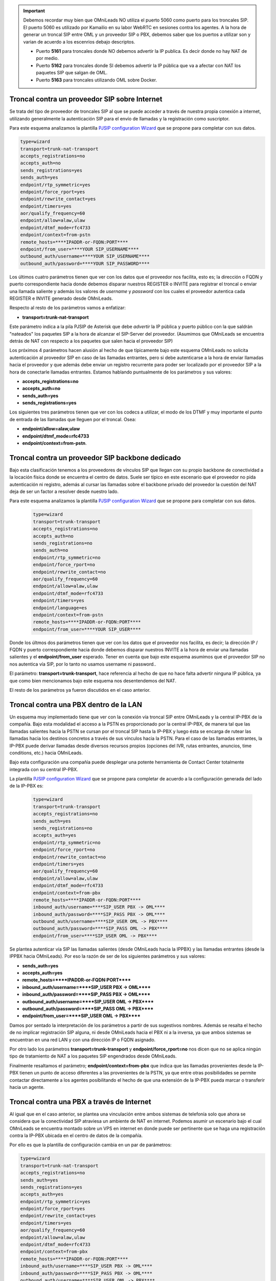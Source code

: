 .. _about_telephony_pjsip_internet_provider:

.. important::

  Debemos recordar muy bien que OMniLeads NO utiliza el puerto 5060 como puerto para los troncales SIP. El puerto 5060 es utilizado por Kamailio en su labor WebRTC
  en sesiones contra los agentes. A la hora de generar un troncal SIP entre OML y un proveedor SIP o PBX, debemos saber que los puertos a utilizar son y varian
  de acuerdo a los escenrios debajo descriptos.

  - Puerto **5161** para troncales donde NO debemos advertir la IP publica. Es decir donde no hay NAT de por medio.
  - Puerto **5162** para troncales donde SI debemos advertir la IP pública que va a afectar con NAT los paquetes SIP que salgan de OML.
  - Puerto **5163** para troncales utilizando OML sobre Docker.

***********************************************
Troncal contra un proveedor SIP sobre Internet
***********************************************

Se trata del tipo de proveedor de troncales SIP al que se puede acceder a través de nuestra propia conexión a internet, utilizando generalmente la autenticación SIP para
el envío de llamadas y la registración como suscriptor.

.. image:: images/telephony_pjsip_internet_provider_arq.png
       :align: center

Para este esquema analizamos la plantilla `PJSIP configuration Wizard <https://wiki.asterisk.org/wiki/display/AST/PJSIP+Configuration+Wizard>`_ que se propone para completar con sus datos.

.. code-block:: bash

 type=wizard
 transport=trunk-nat-transport
 accepts_registrations=no
 accepts_auth=no
 sends_registrations=yes
 sends_auth=yes
 endpoint/rtp_symmetric=yes
 endpoint/force_rport=yes
 endpoint/rewrite_contact=yes
 endpoint/timers=yes
 aor/qualify_frequency=60
 endpoint/allow=alaw,ulaw
 endpoint/dtmf_mode=rfc4733
 endpoint/context=from-pstn
 remote_hosts=****IPADDR-or-FQDN:PORT****
 endpoint/from_user=****YOUR SIP_USERNAME****
 outbound_auth/username=****YOUR SIP_USERNAME****
 outbound_auth/password=****YOUR SIP_PASSWORD****

Los últimos cuatro parámetros tienen que ver con los datos que el proveedor nos facilita, esto es; la dirección o FQDN y puerto correspondiente hacia donde debemos
disparar nuestros REGISTER o INVITE para registrar el troncal o enviar una llamada saliente y además los valores de *username* y *password* con los cuales el proveedor autentica cada REGISTER e INVITE
generado desde OMniLeads.

Respecto al resto de los parámetros vamos a enfatizar:

* **transport=trunk-nat-transport**

Este parámetro indica a la pila PJSIP de Asterisk que debe *advertir* la IP pública y puerto público con la que saldrán "nateados" los paquetes SIP a la hora de alcanzar el SIP-Server del proveedor.
(Asumimos que OMniLeads se encuentra detrás de NAT con respecto a los paquetes que salen hacia el proveedor SIP)

Los próximos 4 parámetros hacen alusión al hecho de que típicamente bajo este esquema OMniLeads no solicita autenticación al proveedor SIP en caso de las llamadas entrantes, pero si debe autenticarse
a la hora de enviar llamadas hacia el proveedor y que además debe enviar un registro recurrente para poder ser localizado por el proveedor SIP a la hora de conectarle llamadas entrantes.
Estamos hablando puntualmente de los parámetros y sus valores:

* **accepts_registrations=no**
* **accepts_auth=no**
* **sends_auth=yes**
* **sends_registrations=yes**

Los siguientes tres parámetros tienen que ver con los codecs a utilizar, el modo de los DTMF y muy importante el punto de entrada de las llamadas que lleguen por el troncal.
Osea:

* **endpoint/allow=alaw,ulaw**
* **endpoint/dtmf_mode=rfc4733**
* **endpoint/context=from-pstn**.


.. _about_telephony_pjsip_lan_provider:

*************************************************
Troncal contra un proveedor SIP backbone dedicado
*************************************************

Bajo esta clasificación tenemos a los proveedores de vínculos SIP que llegan con su propio backbone de conectividad a la locación física donde se encuentra el centro de datos.
Suele ser típico en este escenario que el proveedor no pida autenticación ni registro, además al cursar las llamadas sobre el backbone privado del proveedor la cuestión
del NAT deja de ser un factor a resolver desde nuestro lado.


.. image:: images/telephony_pjsip_LAN_provider_arq.png
       :align: center


Para este esquema analizamos la plantilla `PJSIP configuration Wizard <https://wiki.asterisk.org/wiki/display/AST/PJSIP+Configuration+Wizard>`_ que se propone para completar con sus datos.

 .. code-block:: bash

  type=wizard
  transport=trunk-transport
  accepts_registrations=no
  accepts_auth=no
  sends_registrations=no
  sends_auth=no
  endpoint/rtp_symmetric=no
  endpoint/force_rport=no
  endpoint/rewrite_contact=no
  aor/qualify_frequency=60
  endpoint/allow=alaw,ulaw
  endpoint/dtmf_mode=rfc4733
  endpoint/timers=yes
  endpoint/language=es
  endpoint/context=from-pstn
  remote_hosts=****IPADDR-or-FQDN:PORT****
  endpoint/from_user=****YOUR SIP_USER****

Donde los últmos dos parámetros tienen que ver con los datos que el proveedor nos facilita, es decir; la dirección IP / FQDN y puerto correspondiente hacia donde debemos
disparar nuestros INVITE a la hora de enviar una llamadas salientes y el **endpoint/from_user** esperado. Tener en cuenta que bajo este esquema asumimos que el proveedor SIP
no nos autentica vía SIP, por lo tanto no usamos username ni password..

El parámetro: **transport=trunk-transport**, hace referencia al hecho de que no hace falta advertir ninguna IP pública, ya que como bien mencionamos bajo este esquema nos desentendemos del NAT.

El resto de los parámetros ya fueron discutidos en el caso anterior.


.. _about_telephony_pjsip_lan_pbx:

*****************************************
Troncal contra una PBX dentro de la LAN
*****************************************

Un esquema muy implementado tiene que ver con la conexión vía troncal SIP entre OMniLeads y la central IP-PBX de la compañía. Bajo esta modalidad el acceso a la PSTN
es proporcionado por la central IP-PBX, de manera tal que las llamadas salientes hacia la PSTN se cursan por el troncal SIP hasta la IP-PBX y luego ésta se encarga de
rutear las llamadas hacia los destinos concretos a través de sus vínculos hacia la PSTN. Para el caso de las llamadas entrantes, la IP-PBX puede derivar llamadas
desde diversos recursos propios (opciones del IVR, rutas entrantes, anuncios, time conditions, etc.) hacia OMniLeads.

Bajo esta configuración una compañía puede desplegar una potente herramienta de Contact Center totalmente integrada con su central IP-PBX.


.. image:: images/telephony_pjsip_LAN_pbx_arq.png
       :align: center

La plantilla `PJSIP configuration Wizard <https://wiki.asterisk.org/wiki/display/AST/PJSIP+Configuration+Wizard>`_ que se propone para completar de acuerdo a la configuración
generada del lado de la IP-PBX es:

 .. code-block:: bash

  type=wizard
  transport=trunk-transport
  accepts_registrations=no
  sends_auth=yes
  sends_registrations=no
  accepts_auth=yes
  endpoint/rtp_symmetric=no
  endpoint/force_rport=no
  endpoint/rewrite_contact=no
  endpoint/timers=yes
  aor/qualify_frequency=60
  endpoint/allow=alaw,ulaw
  endpoint/dtmf_mode=rfc4733
  endpoint/context=from-pbx
  remote_hosts=****IPADDR-or-FQDN:PORT****
  inbound_auth/username=****SIP_USER PBX -> OML****
  inbound_auth/password=****SIP_PASS PBX -> OML****
  outbound_auth/username=****SIP_USER OML -> PBX****
  outbound_auth/password=****SIP_PASS OML -> PBX****
  endpoint/from_user=****SIP_USER OML -> PBX****

Se plantea autenticar vía SIP las llamadas salientes (desde OMniLeads hacia la IPPBX) y las llamadas entrantes (desde la IPPBX hacia OMniLeads). Por eso la razón de ser
de los siguientes parámetros y sus valores:

* **sends_auth=yes**
* **accepts_auth=yes**
* **remote_hosts=****IPADDR-or-FQDN:PORT******
* **inbound_auth/username=****SIP_USER PBX -> OML******
* **inbound_auth/password=****SIP_PASS PBX -> OML******
* **outbound_auth/username=****SIP_USER OML -> PBX******
* **outbound_auth/password=****SIP_PASS OML -> PBX******
* **endpoint/from_user=****SIP_USER OML -> PBX******

Damos por sentado la interpretación de los parámetros a partir de sus sugestivos nombres. Además se resalta el hecho de no implicar registración SIP alguna, ni desde OMniLeads hacia
el PBX ni a la inversa, ya que ambos sistemas se encuentran en una red LAN y con una dirección IP o FQDN asignado.

Por otro lado los parámetros **transport=trunk-transport** y **endpoint/force_rport=no** nos dicen que no se aplica ningún tipo de tratamiento de NAT a los paquetes SIP engendrados desde OMniLeads.

Finalmente resaltamos el parámetro; **endpoint/context=from-pbx** que indica que las llamadas provenientes desde la IP-PBX tienen un punto de acceso diferentes a las provenientes de
la PSTN, ya que entre otras posibilidades se permite contactar directamente a los agentes posibilitando el hecho de que una extensión de la IP-PBX pueda marcar o transferir hacia un agente.


.. _about_telephony_pjsip_internet_pbx:

********************************************
Troncal contra una PBX a  través de Internet
********************************************

Al igual que en el caso anterior, se plantea una vinculación entre ambos sistemas de telefonía solo que ahora se considera que la conectividad SIP atraviesa un ambiente de NAT en internet.
Podemos asumir un escenario bajo el cual OMniLeads se encuentra montado sobre un VPS en internet en donde puede ser pertinente que se haga una registración contra la IP-PBX ubicada
en el centro de datos de la compañía.


.. image:: images/telephony_pjsip_internet_pbx_arq.png
       :align: center

Por ello es que la plantilla de configuración cambia en un par de parámetros:

.. code-block:: bash

  type=wizard
  transport=trunk-nat-transport
  accepts_registrations=no
  sends_auth=yes
  sends_registrations=yes
  accepts_auth=yes
  endpoint/rtp_symmetric=yes
  endpoint/force_rport=yes
  endpoint/rewrite_contact=yes
  endpoint/timers=yes
  aor/qualify_frequency=60
  endpoint/allow=alaw,ulaw
  endpoint/dtmf_mode=rfc4733
  endpoint/context=from-pbx
  remote_hosts=****IPADDR-or-FQDN:PORT****
  inbound_auth/username=****SIP_USER PBX -> OML****
  inbound_auth/password=****SIP_PASS PBX -> OML****
  outbound_auth/username=****SIP_USER OML -> PBX****
  outbound_auth/password=****SIP_PASS OML -> PBX****
  endpoint/from_user=****SIP_USER OML -> PBX****

Se plantea entonces una registración hacia la IP-PBX; **sends_registrations=yes**, siendo este parámetro el indicador para generar los REGISTER.
Observemos además los valores asignados a los parámetros; **transport=trunk-nat-transport** y **endpoint/force_rport=yes** implican un tratamiento
en términos del NAT y los paquetes SIP gestados desde OMniLeads.

El resto de los parámetros son similares a los aplicados en el esquema anterior.

.. _about_telephony_pjsip_oml_inside_pbx:

**********************
OMniLeads inside IPPBX
**********************

Esta plantilla hace alusión a una instalación :ref:`about_install_docker_linux`. Es decir bajo este escenario OMniLeads se encuentra corriendo en el mismo host que el software de IPPBX.
Lo cual implica que se establezca un PJSIP trunk desde el *Asterisk dockerizado* dentro del host y el Asterisk que se ejecuta como servicio a nivel sistema operativo de base de la IPPBX.

.. image:: images/telephony_pjsip_docker_pbx_arq.png
       :align: center

Por ello es que la plantilla de configuración cambia en un par de parámetros:

.. code-block:: bash

 type=wizard
 transport=trunk-nat-docker-transport
 accepts_registrations=no
 sends_auth=yes
 sends_registrations=no
 accepts_auth=yes
 endpoint/rtp_symmetric=yes
 endpoint/force_rport=yes
 endpoint/rewrite_contact=yes
 endpoint/timers=yes
 aor/qualify_frequency=60
 endpoint/allow=alaw,ulaw
 endpoint/dtmf_mode=rfc4733
 endpoint/context=from-pbx
 remote_hosts=***IPADDR-or-FQDN:pORT***
 inbound_auth/username=***SIP_USER PBX -> OML***
 inbound_auth/password=***SIP_PASS PBX -> OML***
 outbound_auth/username=***SIP_USER OML -> PBX***
 outbound_auth/password=***SIP_PASS OML -> PBX***
 endpoint/from_user=***SIP_USER OML -> PBX****

Respecto a los parámetros vamos a observar que se trata de una configuración muy similar al escenario :ref:`about_telephony_pjsip_lan_pbx`, solo que al tener el componente Asterisk dockerizado,
se realiza un tratamiento de NAT, observar los parámetros **trunk-nat-docker-transport** y **endpoint/force_rport=yes** que se encargan de alterar la dirección IP de los paquetes SIP engendrados desde OMniLeads
dockerizado para que salgan con la IP del host IPPBX en lugar de hacerlo con la IP dinámica del asterisk Docker.

El resto de los parámetros son similares a los aplicados en los esquemas anteriores.


********************
Troncal PJSIP Custom
********************

Aquí el administrador podrá escribir a medida su propia configuración PJSIP wizard.
